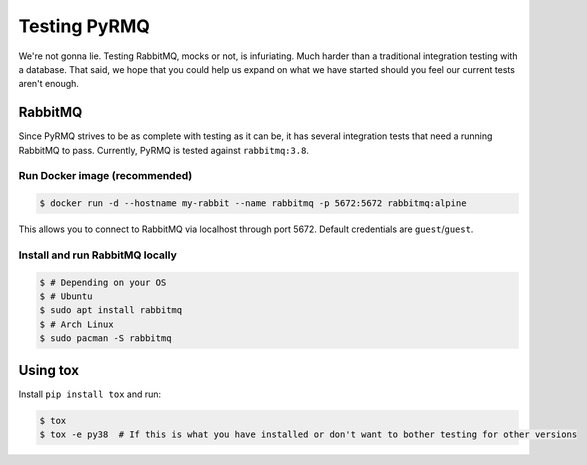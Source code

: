 Testing PyRMQ
================

We're not gonna lie. Testing RabbitMQ, mocks or not, is infuriating. Much harder than a traditional
integration testing with a database. That said, we hope that you could help us expand on
what we have started should you feel our current tests aren't enough.

RabbitMQ
--------
Since PyRMQ strives to be as complete with testing as it can be, it has several integration tests
that need a running RabbitMQ to pass. Currently, PyRMQ is tested against ``rabbitmq:3.8``.

Run Docker image (recommended)
~~~~~~~~~~~~~~~~~~~~~~~~~~~~~~
.. code-block:: console

    $ docker run -d --hostname my-rabbit --name rabbitmq -p 5672:5672 rabbitmq:alpine

This allows you to connect to RabbitMQ via localhost through port 5672. Default credentials are
``guest``/``guest``.

Install and run RabbitMQ locally
~~~~~~~~~~~~~~~~~~~~~~~~~~~~~~~~

.. code-block:: console

    $ # Depending on your OS
    $ # Ubuntu
    $ sudo apt install rabbitmq
    $ # Arch Linux
    $ sudo pacman -S rabbitmq

Using tox
---------
Install ``pip install tox`` and run:

.. code-block:: console

    $ tox
    $ tox -e py38  # If this is what you have installed or don't want to bother testing for other versions

